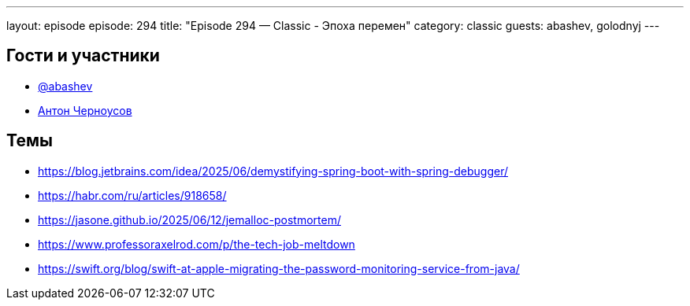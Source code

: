 ---
layout: episode
episode: 294
title: "Episode 294 — Classic - Эпоха перемен"
category: classic
guests: abashev, golodnyj
---

== Гости и участники

* https://t.me/razborfeed[@abashev]
* https://twitter.com/golodnyj[Антон Черноусов]


== Темы

* https://blog.jetbrains.com/idea/2025/06/demystifying-spring-boot-with-spring-debugger/
* https://habr.com/ru/articles/918658/
* https://jasone.github.io/2025/06/12/jemalloc-postmortem/
* https://www.professoraxelrod.com/p/the-tech-job-meltdown
* https://swift.org/blog/swift-at-apple-migrating-the-password-monitoring-service-from-java/
